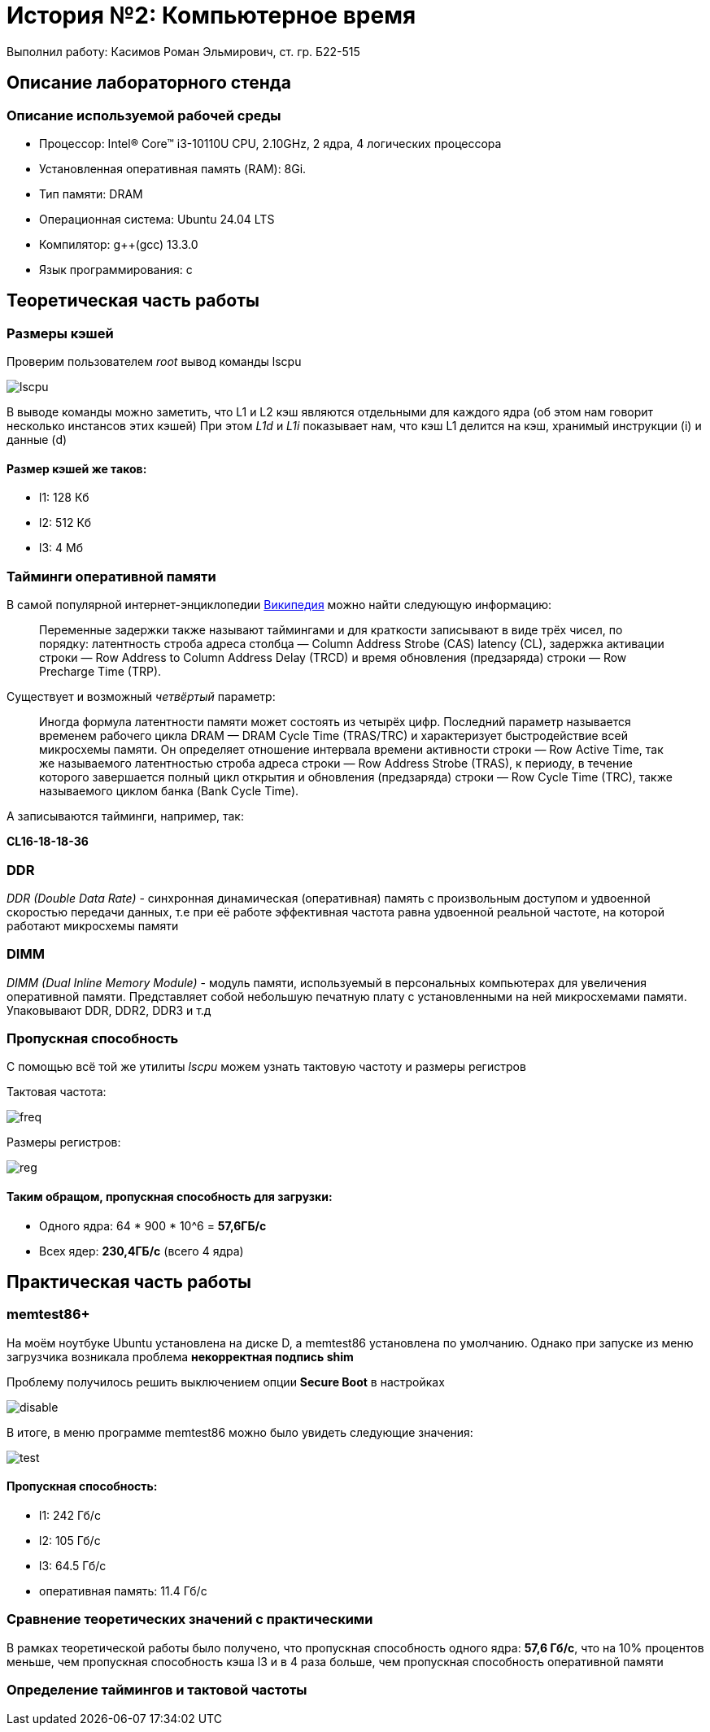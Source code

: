 
= История №2: Компьютерное время
Выполнил работу: Касимов Роман Эльмирович, ст. гр. Б22-515

== Описание лабораторного стенда

=== Описание используемой рабочей среды
* Процессор: Intel(R) Core(TM) i3-10110U CPU, 2.10GHz, 2 ядра, 4 логических процессора
* Установленная оперативная память (RAM): 8Gi.
* Тип памяти: DRAM 
* Операционная система: Ubuntu 24.04 LTS
* Компилятор: g++(gcc) 13.3.0
* Язык программирования: c

== Теоретическая часть работы
=== Размеры кэшей
Проверим пользователем _root_ вывод команды lscpu

image::../images/lscpu.png[lscpu]

В выводе команды можно заметить, что L1 и L2 кэш являются отдельными для каждого ядра (об этом нам говорит несколько инстансов этих кэшей)
При этом _L1d_ и _L1i_ показывает нам, что кэш L1 делится на кэш, хранимый инструкции (i) и данные (d)

==== Размер кэшей же таков:
* l1: 128 Кб
* l2: 512 Кб
* l3: 4 Мб

=== Тайминги оперативной памяти
В самой популярной интернет-энциклопедии https://ru.wikipedia.org/wiki/%D0%A2%D0%B0%D0%B9%D0%BC%D0%B8%D0%BD%D0%B3%D0%B8_[Википедия] можно найти следующую информацию:

> Переменные задержки также называют таймингами и для краткости записывают в виде трёх чисел, по порядку: латентность строба адреса столбца — Column Address Strobe (CAS) latency (CL), задержка активации строки — Row Address to Column Address Delay (TRCD) и время обновления (предзаряда) строки — Row Precharge Time (TRP). 

Существует и возможный _четвёртый_ параметр:

> Иногда формула латентности памяти может состоять из четырёх цифр. Последний параметр называется временем рабочего цикла DRAM — DRAM Cycle Time (TRAS/TRC) и характеризует быстродействие всей микросхемы памяти. Он определяет отношение интервала времени активности строки — Row Active Time, так же называемого латентностью строба адреса строки — Row Address Strobe (TRAS), к периоду, в течение которого завершается полный цикл открытия и обновления (предзаряда) строки — Row Cycle Time (TRC), также называемого циклом банка (Bank Cycle Time).

А записываются тайминги, например, так:

*CL16-18-18-36*

=== DDR
_DDR (Double Data Rate)_ - синхронная динамическая (оперативная) память с произвольным доступом и удвоенной скоростью передачи данных, т.е при её работе эффективная частота равна удвоенной реальной частоте, на которой работают микросхемы памяти

=== DIMM
_DIMM (Dual Inline Memory Module)_ - модуль памяти, используемый в персональных компьютерах для увеличения оперативной памяти. Представляет собой небольшую печатную плату с установленными на ней микросхемами памяти. Упаковывают DDR, DDR2, DDR3 и т.д

=== Пропускная способность
С помощью всё той же утилиты _lscpu_ можем узнать тактовую частоту и размеры регистров

Тактовая частота:

image::../images/freq.png[freq]

Размеры регистров:

image::../images/regs.png[reg]

==== Таким обращом, пропускная способность для загрузки:
* Одного ядра: 64 * 900 * 10^6 = *57,6ГБ/c*
* Всех ядер: *230,4ГБ/c* (всего 4 ядра)

== Практическая часть работы
=== memtest86+
На моём ноутбуке Ubuntu установлена на диске D, а memtest86 установлена по умолчанию.
Однако при запуске из меню загрузчика возникала проблема *некорректная подпись shim*

Проблему получилось решить выключением опции *Secure Boot* в настройках

image::../images/mem2.jpg[disable]

В итоге, в меню программе memtest86 можно было увидеть следующие значения:

image::../images/mem1.jpg[test]

==== Пропускная способность:
* l1: 242 Гб/с
* l2: 105 Гб/с
* l3: 64.5 Гб/с
* оперативная память: 11.4 Гб/с

=== Сравнение теоретических значений с практическими
В рамках теоретической работы было получено, что пропускная способность одного ядра: *57,6 Гб/с*, что на 10% процентов меньше, чем пропускная способность кэша l3 и в 4 раза больше, чем пропускная способность оперативной памяти

=== Определение таймингов и тактовой частоты


